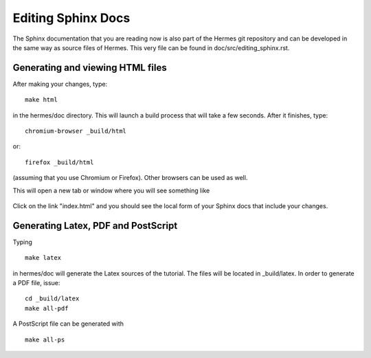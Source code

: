 ===================
Editing Sphinx Docs
===================

The Sphinx documentation that you are reading now is also 
part of the Hermes git repository and can be developed
in the same way as source files of Hermes. This very 
file can be found in doc/src/editing_sphinx.rst. 

Generating and viewing HTML files
---------------------------------

After making your changes, type::

    make html

in the hermes/doc directory. This will launch 
a build process that will take a few seconds. 
After it finishes, type::

    chromium-browser _build/html

or::

    firefox _build/html

(assuming that you use Chromium or Firefox). Other browsers 
can be used as well.

This will open a new tab or window where you will
see something like 

  .. figure:: hermes2d/img/intro/firefox.png
   :align: center
   :scale: 50% 
   :figclass: align-center
   :alt: Firefox screenshot

Click on the link "index.html" and you should see
the local form of your Sphinx docs that include your 
changes. 

Generating Latex, PDF and PostScript
------------------------------------

Typing
::

    make latex
 
in hermes/doc will generate the Latex sources of the 
tutorial. The files will be located in _build/latex.
In order to generate a PDF file, issue::

    cd _build/latex
    make all-pdf

A PostScript file can be generated with
::

    make all-ps









